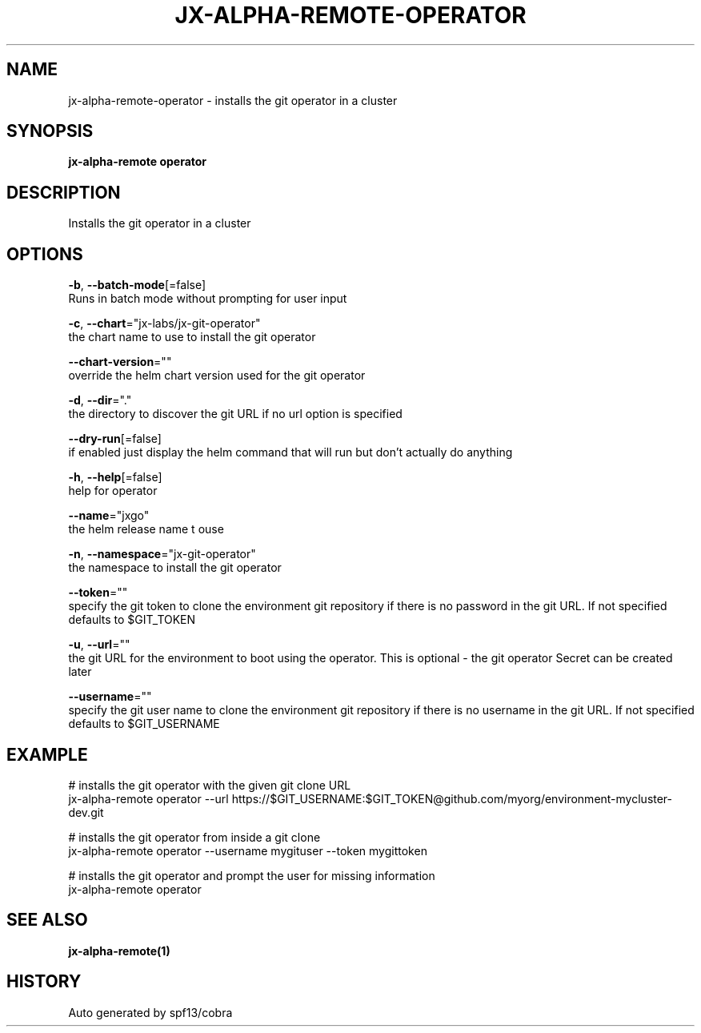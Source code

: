 .TH "JX-ALPHA-REMOTE\-OPERATOR" "1" "" "Auto generated by spf13/cobra" "" 
.nh
.ad l


.SH NAME
.PP
jx\-alpha\-remote\-operator \- installs the git operator in a cluster


.SH SYNOPSIS
.PP
\fBjx\-alpha\-remote operator\fP


.SH DESCRIPTION
.PP
Installs the git operator in a cluster


.SH OPTIONS
.PP
\fB\-b\fP, \fB\-\-batch\-mode\fP[=false]
    Runs in batch mode without prompting for user input

.PP
\fB\-c\fP, \fB\-\-chart\fP="jx\-labs/jx\-git\-operator"
    the chart name to use to install the git operator

.PP
\fB\-\-chart\-version\fP=""
    override the helm chart version used for the git operator

.PP
\fB\-d\fP, \fB\-\-dir\fP="."
    the directory to discover the git URL if no url option is specified

.PP
\fB\-\-dry\-run\fP[=false]
    if enabled just display the helm command that will run but don't actually do anything

.PP
\fB\-h\fP, \fB\-\-help\fP[=false]
    help for operator

.PP
\fB\-\-name\fP="jxgo"
    the helm release name t ouse

.PP
\fB\-n\fP, \fB\-\-namespace\fP="jx\-git\-operator"
    the namespace to install the git operator

.PP
\fB\-\-token\fP=""
    specify the git token to clone the environment git repository if there is no password in the git URL. If not specified defaults to $GIT\_TOKEN

.PP
\fB\-u\fP, \fB\-\-url\fP=""
    the git URL for the environment to boot using the operator. This is optional \- the git operator Secret can be created later

.PP
\fB\-\-username\fP=""
    specify the git user name to clone the environment git repository if there is no username in the git URL. If not specified defaults to $GIT\_USERNAME


.SH EXAMPLE
.PP
# installs the git operator with the given git clone URL
  jx\-alpha\-remote operator \-\-url https://$GIT\_USERNAME:$GIT\_TOKEN@github.com/myorg/environment\-mycluster\-dev.git

.PP
# installs the git operator from inside a git clone
  jx\-alpha\-remote operator \-\-username mygituser \-\-token mygittoken

.PP
# installs the git operator and prompt the user for missing information
  jx\-alpha\-remote operator


.SH SEE ALSO
.PP
\fBjx\-alpha\-remote(1)\fP


.SH HISTORY
.PP
Auto generated by spf13/cobra
